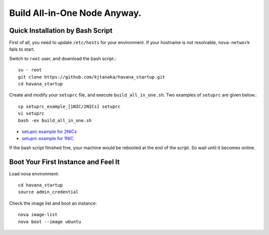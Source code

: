 .. Simple Deploy OpenStack Havana documentation master file, created by
   sphinx-quickstart on Wed Oct 16 15:15:10 2013.
   You can adapt this file completely to your liking, but it should at least
   contain the root `toctree` directive.

Build All-in-One Node Anyway.
=============================

Quick Installation by Bash Script
---------------------------------

First of all, you need to update ``/etc/hosts`` for your environment. If your hostname is not resolvable,
``nova-network`` fails to start.

Switch to ``root`` user, and download the bash script.::

   su - root
   git clone https://github.com/kjtanaka/havana_startup.git
   cd havana_startup

Create and modify your ``setuprc`` file, and execute ``build_all_in_one.sh``.
Two examples of ``setuprc`` are given below.::

   cp setuprc_example_[1NIC/2NICs] setuprc
   vi setuprc
   bash -ex build_all_in_one.sh

* `setuprc example for 2NICs <http://kjtanaka.github.io/havana_startup/setuprc_2nics.html>`_
* `setuprc example for 1NIC <http://kjtanaka.github.io/havana_startup/setuprc_1nic.html>`_

If the bash script finished fine, your machine would be rebooted at the end of the script. 
So wait until it becomes online.

Boot Your First Instance and Feel It
------------------------------------

Load nova environment::

   cd havana_startup
   source admin_credential

Check the image list and boot an instance::

   nova image-list
   nova boot --image ubuntu
